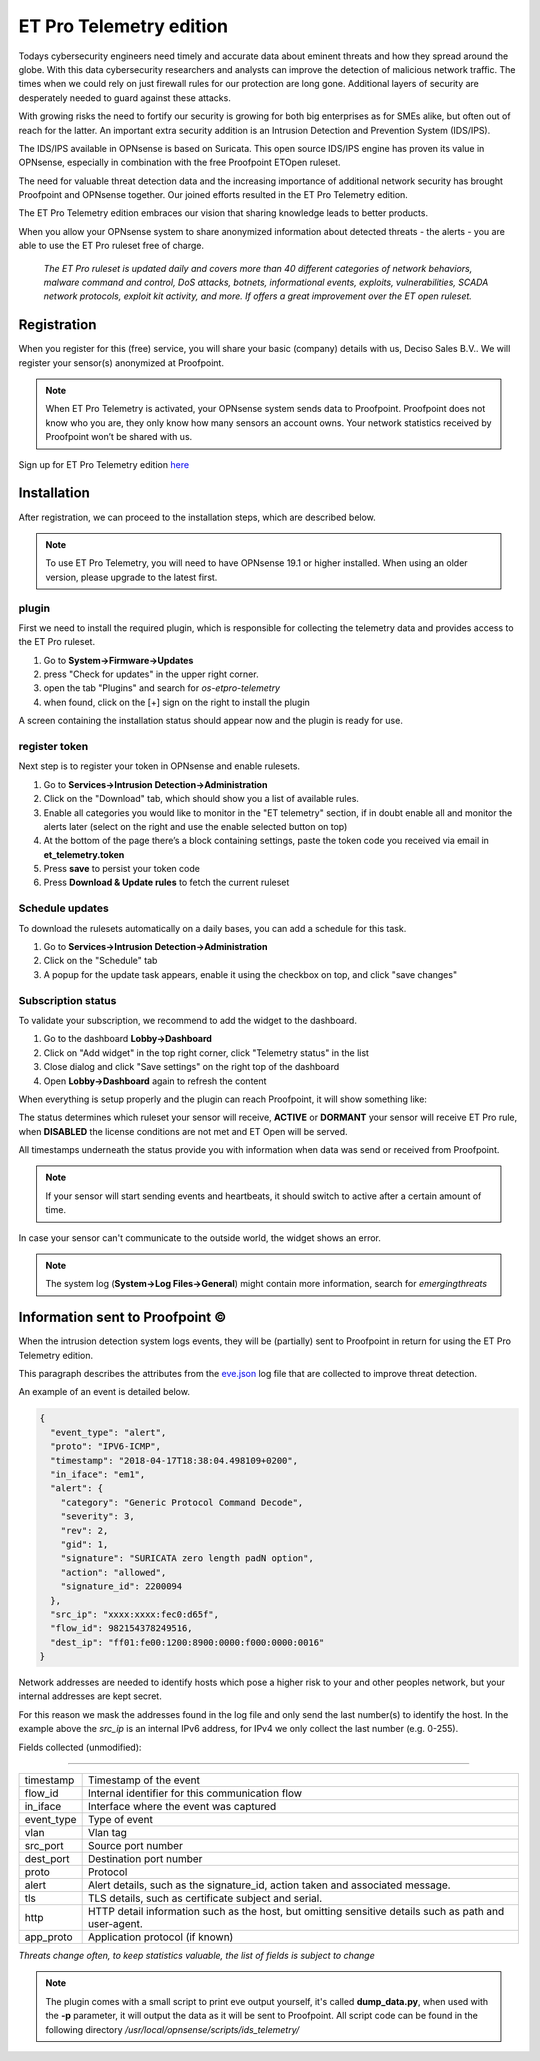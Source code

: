 =========================
ET Pro Telemetry edition
=========================

Todays cybersecurity engineers need timely and accurate data about eminent threats and how they spread around the globe.
With this data cybersecurity researchers and analysts can improve the detection of malicious network traffic.
The times when we could rely on just firewall rules for our protection are long gone.
Additional layers of security are desperately needed to guard against these attacks.

With growing risks the need to fortify our security is growing for both big enterprises as for SMEs alike, but often
out of reach for the latter.
An important extra security addition is an Intrusion Detection and Prevention System (IDS/IPS).

The IDS/IPS available in OPNsense is based on Suricata.
This open source IDS/IPS engine has proven its value in OPNsense, especially in combination with the free Proofpoint ETOpen ruleset.

The need for valuable threat detection data and the increasing importance of additional network security
has brought Proofpoint and OPNsense together.
Our joined efforts resulted in the ET Pro Telemetry edition.

The ET Pro Telemetry edition embraces our vision that sharing knowledge leads to better products.

When you allow your OPNsense system to share anonymized information about detected threats - the alerts -
you are able to use the ET Pro ruleset free of charge.

..

    *The ET Pro ruleset is updated daily and covers more than 40 different categories of network behaviors,
    malware command and control, DoS attacks, botnets, informational events, exploits, vulnerabilities,
    SCADA network protocols, exploit kit activity, and more. If offers a great improvement over the ET open ruleset.*

--------------------------------------
Registration
--------------------------------------

When you register for this (free) service, you will share your basic (company) details with us, Deciso Sales B.V..
We will register your sensor(s) anonymized at Proofpoint.


.. Note::

    When ET Pro Telemetry is activated, your OPNsense system sends data to Proofpoint. Proofpoint does not know who you are, they
    only know how many sensors an account owns. Your network statistics received by Proofpoint won’t be shared with us.


Sign up for ET Pro Telemetry edition `here <https://shop.opnsense.com/>`__


--------------------------------------
Installation
--------------------------------------

After registration, we can proceed to the installation steps, which are described below.

.. Note::

    To use ET Pro Telemetry, you will need to have OPNsense 19.1 or higher installed. When using an older version,
    please upgrade to the latest first.


....................
plugin
....................

First we need to install the required plugin, which is responsible for collecting the telemetry data and provides access
to the ET Pro ruleset.

1.  Go to **System->Firmware->Updates**
2.  press "Check for updates" in the upper right corner.
3.  open the tab "Plugins" and search for `os-etpro-telemetry`
4.  when found, click on the [+] sign on the right to install the plugin

A screen containing the installation status should appear now and the plugin is ready for use.

....................
register token
....................

Next step is to register your token in OPNsense and enable rulesets.

1.  Go to **Services->Intrusion Detection->Administration**
2.  Click on the "Download" tab, which should show you a list of available rules.
3.  Enable all categories you would like to monitor in the "ET telemetry" section,
    if in doubt enable all and monitor the alerts later (select on the right and use the enable selected button on top)
4.  At the bottom of the page there’s a block containing settings, paste the token code you received via email in **et_telemetry.token**
5.  Press **save** to persist your token code
6.  Press **Download & Update rules** to fetch the current ruleset


....................
Schedule updates
....................

To download the rulesets automatically on a daily bases, you can add a schedule for this task.

1.  Go to **Services->Intrusion Detection->Administration**
2.  Click on the "Schedule" tab
3.  A popup for the update task appears, enable it using the checkbox on top, and click "save changes"


....................
Subscription status
....................

To validate your subscription, we recommend to add the widget to the dashboard.

1.  Go to the dashboard **Lobby->Dashboard**
2.  Click on "Add widget" in the top right corner, click "Telemetry status" in the list
3.  Close dialog and click "Save settings" on the right top of the dashboard
4.  Open **Lobby->Dashboard** again to refresh the content

When everything is setup properly and the plugin can reach Proofpoint, it will show something like:


.. image:: images/ETPRO_telemetry_widget_active.png

The status determines which ruleset your sensor will receive, **ACTIVE** or **DORMANT** your sensor will receive ET Pro rule,
when **DISABLED** the license conditions are not met and ET Open will be served.

All timestamps underneath the status provide you with information when data was send or received from Proofpoint.

.. Note::

    If your sensor will start sending events and heartbeats, it should switch to active after a certain amount of time.


In case your sensor can't communicate to the outside world, the widget shows an error.

.. image:: images/ETPRO_telemetry_widget_error.png


.. Note::

    The system log (**System->Log Files->General**) might contain more information, search for *emergingthreats*


--------------------------------------
Information sent to Proofpoint ©
--------------------------------------

When the intrusion detection system logs events, they will be (partially) sent to Proofpoint in return for using the
ET Pro Telemetry edition.

This paragraph describes the attributes from the
`eve.json <https://suricata.readthedocs.io/en/suricata-4.1.0/output/eve/eve-json-format.html>`__ log file
that are collected to improve threat detection.

An example of an event is detailed below.

.. code-block:: json

    {
      "event_type": "alert",
      "proto": "IPV6-ICMP",
      "timestamp": "2018-04-17T18:38:04.498109+0200",
      "in_iface": "em1",
      "alert": {
        "category": "Generic Protocol Command Decode",
        "severity": 3,
        "rev": 2,
        "gid": 1,
        "signature": "SURICATA zero length padN option",
        "action": "allowed",
        "signature_id": 2200094
      },
      "src_ip": "xxxx:xxxx:fec0:d65f",
      "flow_id": 982154378249516,
      "dest_ip": "ff01:fe00:1200:8900:0000:f000:0000:0016"
    }


Network addresses are needed to identify hosts which pose a higher risk to your and other peoples network, but your internal
addresses are kept secret.

For this reason we mask the addresses found in the log file and only send the last number(s) to identify the host.
In the example above the *src_ip* is an internal IPv6 address, for IPv4 we only collect the last number (e.g. 0-255).


Fields collected (unmodified):

=====================================================================

============== ======================================================
timestamp      Timestamp of the event
flow_id        Internal identifier for this communication flow
in_iface       Interface where the event was captured
event_type     Type of event
vlan           Vlan tag
src_port       Source port number
dest_port      Destination port number
proto          Protocol
alert          Alert details, such as the signature_id, action taken
               and associated message.
tls            TLS details, such as certificate subject and serial.
http           HTTP detail information such as the host, but omitting
               sensitive details such as path and user-agent.
app_proto      Application protocol (if known)
============== ======================================================

*Threats change often, to keep statistics valuable, the list of fields is subject to change*

.. Note::

    The plugin comes with a small script to print eve output yourself, it's called **dump_data.py**, when used with the **-p**
    parameter, it will output the data as it will be sent to Proofpoint.
    All script code can be found in the following directory */usr/local/opnsense/scripts/ids_telemetry/*
